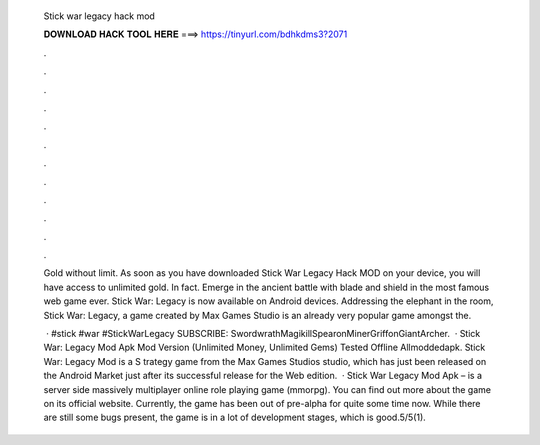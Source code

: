   Stick war legacy hack mod
  
  
  
  𝐃𝐎𝐖𝐍𝐋𝐎𝐀𝐃 𝐇𝐀𝐂𝐊 𝐓𝐎𝐎𝐋 𝐇𝐄𝐑𝐄 ===> https://tinyurl.com/bdhkdms3?2071
  
  
  
  .
  
  
  
  .
  
  
  
  .
  
  
  
  .
  
  
  
  .
  
  
  
  .
  
  
  
  .
  
  
  
  .
  
  
  
  .
  
  
  
  .
  
  
  
  .
  
  
  
  .
  
  Gold without limit. As soon as you have downloaded Stick War Legacy Hack MOD on your device, you will have access to unlimited gold. In fact. Emerge in the ancient battle with blade and shield in the most famous web game ever. Stick War: Legacy is now available on Android devices. Addressing the elephant in the room, Stick War: Legacy, a game created by Max Games Studio is an already very popular game amongst the.
  
   · #stick #war #StickWarLegacy SUBSCRIBE:  SwordwrathMagikillSpearonMinerGriffonGiantArcher.  · Stick War: Legacy Mod Apk Mod Version (Unlimited Money, Unlimited Gems) Tested Offline Allmoddedapk. Stick War: Legacy Mod is a S trategy game from the Max Games Studios studio, which has just been released on the Android Market just after its successful release for the Web edition.  · Stick War Legacy Mod Apk – is a server side massively multiplayer online role playing game (mmorpg). You can find out more about the game on its official website. Currently, the game has been out of pre-alpha for quite some time now. While there are still some bugs present, the game is in a lot of development stages, which is good.5/5(1).
